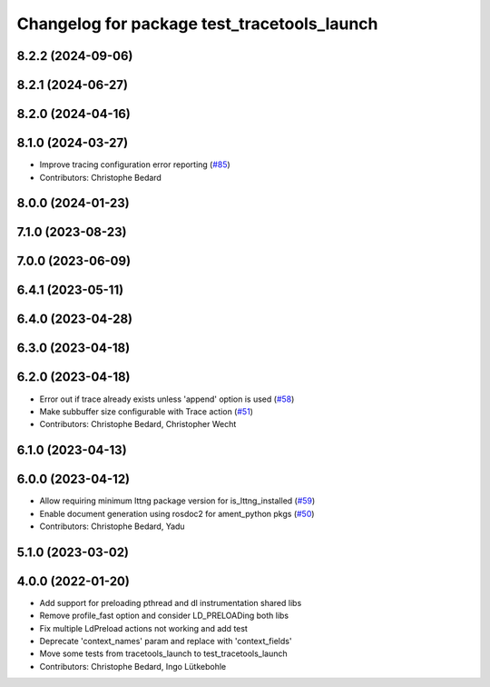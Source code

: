 ^^^^^^^^^^^^^^^^^^^^^^^^^^^^^^^^^^^^^^^^^^^^
Changelog for package test_tracetools_launch
^^^^^^^^^^^^^^^^^^^^^^^^^^^^^^^^^^^^^^^^^^^^

8.2.2 (2024-09-06)
------------------

8.2.1 (2024-06-27)
------------------

8.2.0 (2024-04-16)
------------------

8.1.0 (2024-03-27)
------------------
* Improve tracing configuration error reporting (`#85 <https://github.com/ros2/ros2_tracing/issues/85>`_)
* Contributors: Christophe Bedard

8.0.0 (2024-01-23)
------------------

7.1.0 (2023-08-23)
------------------

7.0.0 (2023-06-09)
------------------

6.4.1 (2023-05-11)
------------------

6.4.0 (2023-04-28)
------------------

6.3.0 (2023-04-18)
------------------

6.2.0 (2023-04-18)
------------------
* Error out if trace already exists unless 'append' option is used (`#58 <https://github.com/ros2/ros2_tracing/issues/58>`_)
* Make subbuffer size configurable with Trace action (`#51 <https://github.com/ros2/ros2_tracing/issues/51>`_)
* Contributors: Christophe Bedard, Christopher Wecht

6.1.0 (2023-04-13)
------------------

6.0.0 (2023-04-12)
------------------
* Allow requiring minimum lttng package version for is_lttng_installed (`#59 <https://github.com/ros2/ros2_tracing/issues/59>`_)
* Enable document generation using rosdoc2 for ament_python pkgs (`#50 <https://github.com/ros2/ros2_tracing/issues/50>`_)
* Contributors: Christophe Bedard, Yadu

5.1.0 (2023-03-02)
------------------

4.0.0 (2022-01-20)
------------------
* Add support for preloading pthread and dl instrumentation shared libs
* Remove profile_fast option and consider LD_PRELOADing both libs
* Fix multiple LdPreload actions not working and add test
* Deprecate 'context_names' param and replace with 'context_fields'
* Move some tests from tracetools_launch to test_tracetools_launch
* Contributors: Christophe Bedard, Ingo Lütkebohle
